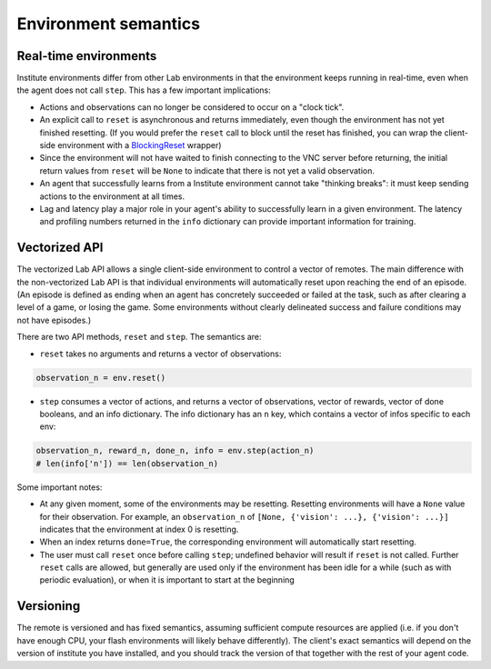 Environment semantics
*********************
  
Real-time environments
======================

Institute environments differ from other Lab environments in that the
environment keeps running in real-time, even when the agent does not
call ``step``. This has a few important implications:

* Actions and observations can no longer be considered to
  occur on a "clock tick".
* An explicit call to ``reset`` is asynchronous and returns
  immediately, even though the environment has not yet finished
  resetting. (If you would prefer the ``reset`` call to block
  until the reset has finished, you can wrap
  the client-side environment with a `BlockingReset <https://github.com/synthai/institute/blob/master/institute/wrappers/blocking_reset.py>`__ wrapper)
* Since the environment will not have waited to finish
  connecting to the VNC server before returning, the initial return
  values from ``reset`` will be ``None`` to indicate that there is
  not yet a valid observation.
* An agent that successfully learns from a Institute environment cannot
  take "thinking breaks": it must keep sending actions to the
  environment at all times.
* Lag and latency play a major role in your agent's ability to
  successfully learn in a given environment. The latency and profiling
  numbers returned in the ``info`` dictionary can provide important
  information for training.

Vectorized API
==============

The vectorized Lab API allows a single client-side environment to
control a vector of remotes. The main difference with the
non-vectorized Lab API is that individual environments will
automatically reset upon reaching the end of an episode. (An episode
is defined as ending when an agent has concretely succeeded or failed
at the task, such as after clearing a level of a game, or losing the
game. Some environments without clearly delineated success and
failure conditions may not have episodes.)

There are two API methods, ``reset`` and ``step``. The semantics are:

- ``reset`` takes no arguments and returns a vector of observations:

.. code:: python

  observation_n = env.reset()

- ``step`` consumes a vector of actions, and returns a vector of
  observations, vector of rewards, vector of done booleans, and an
  info dictionary. The info dictionary has an ``n`` key, which
  contains a vector of infos specific to each env:

.. code:: python

  observation_n, reward_n, done_n, info = env.step(action_n)
  # len(info['n']) == len(observation_n)

Some important notes:

- At any given moment, some of the environments may be
  resetting. Resetting environments will have a ``None`` value for
  their observation. For example, an ``observation_n`` of ``[None,
  {'vision': ...}, {'vision': ...}]`` indicates that the environment
  at index 0 is resetting.
- When an index returns ``done=True``, the corresponding environment
  will automatically start resetting.
- The user must call ``reset`` once before calling ``step``; undefined
  behavior will result if ``reset`` is not called. Further ``reset``
  calls are allowed, but generally are used only if the environment has
  been idle for a while (such as with periodic evaluation), or when it
  is important to start at the beginning 

Versioning
==========

The remote is versioned and has fixed semantics, assuming sufficient
compute resources are applied (i.e. if you don't have enough CPU, your
flash environments will likely behave differently). The client's exact
semantics will depend on the version of institute you have installed,
and you should track the version of that together with the rest of
your agent code.

